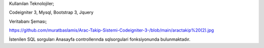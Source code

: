 Kullanılan Teknolojiler;

Codeigniter 3, Mysql, Bootstrap 3, Jquery

Veritabanı Şeması;

https://github.com/muratbaslamis/Arac-Takip-Sistemi-Codeigniter-3-/blob/main/aractakip%20(2).jpg

İstenilen SQL sorguları Anasayfa controllerında sqlsorgulari fonksiyonunda bulunmaktadır.
